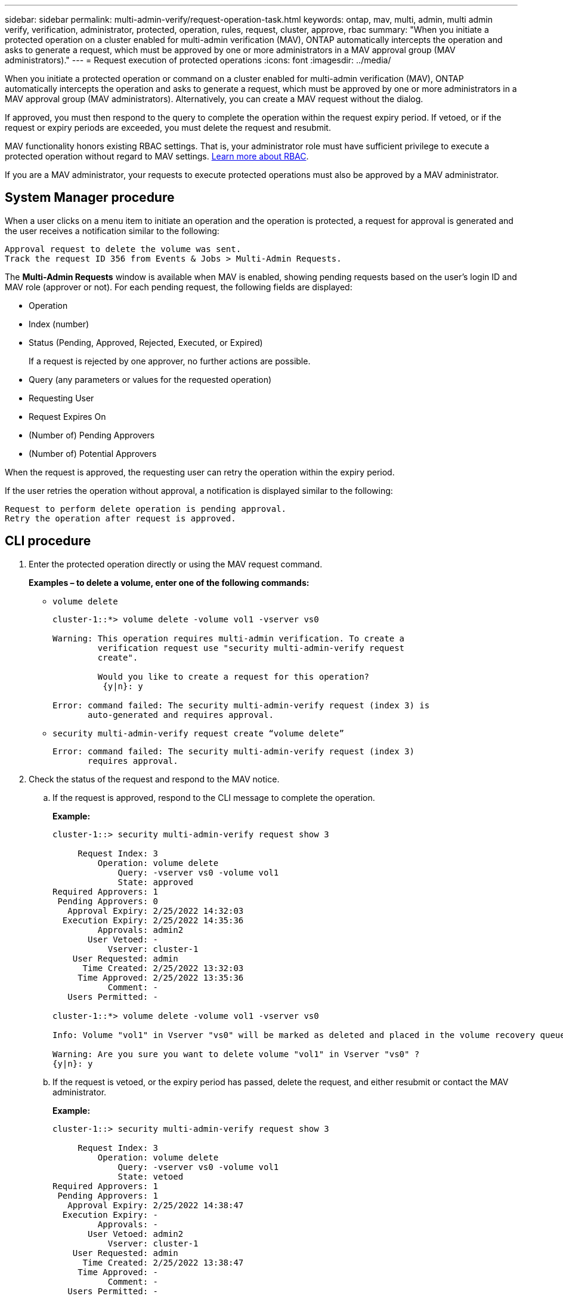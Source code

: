 ---
sidebar: sidebar
permalink: multi-admin-verify/request-operation-task.html
keywords: ontap, mav, multi, admin, multi admin verify, verification, administrator, protected, operation, rules, request, cluster, approve, rbac
summary: "When you initiate a protected operation on a cluster enabled for multi-admin verification (MAV), ONTAP automatically intercepts the operation and asks to generate a request, which must be approved by one or more administrators in a MAV approval group (MAV administrators)."
---
= Request execution of protected operations
:icons: font
:imagesdir: ../media/

[.lead]
When you initiate a protected operation or command on a cluster enabled for multi-admin verification (MAV), ONTAP automatically intercepts the operation and asks to generate a request, which must be approved by one or more administrators in a MAV approval group (MAV administrators). Alternatively, you can create a MAV request without the dialog.

If approved, you must then respond to the query to complete the operation within the request expiry period. If vetoed, or if the request or expiry periods are exceeded, you must delete the request and resubmit.

MAV functionality honors existing RBAC settings. That is, your administrator role must have sufficient privilege to execute a protected operation without regard to MAV settings. link:../authentication/create-svm-user-accounts-task.html[Learn more about RBAC].

If you are a MAV administrator, your requests to execute protected operations must also be approved by a MAV administrator.

== System Manager procedure

When a user clicks on a menu item to initiate an operation and the operation is protected, a request for approval is generated and the user receives a notification similar to the following:

----
Approval request to delete the volume was sent.
Track the request ID 356 from Events & Jobs > Multi-Admin Requests.
----

The *Multi-Admin Requests* window is available when MAV is enabled, showing pending requests based on the user’s login ID and MAV role (approver or not). For each pending request, the following fields are displayed:

* Operation
* Index (number)
* Status (Pending, Approved, Rejected, Executed, or Expired)
+
If a request is rejected by one approver, no further actions are possible.
* Query (any parameters or values for the requested operation)
* Requesting User
* Request Expires On
* (Number of) Pending Approvers
* (Number of) Potential Approvers

When the request is approved, the requesting user can retry the operation within the expiry period.

If the user retries the operation without approval, a notification is displayed similar to the following:

----
Request to perform delete operation is pending approval.
Retry the operation after request is approved.
----

== CLI procedure

. Enter the protected operation directly or using the MAV request command.
+
*Examples – to delete a volume, enter one of the following commands:*
+
* `volume delete`
+
----
cluster-1::*> volume delete -volume vol1 -vserver vs0

Warning: This operation requires multi-admin verification. To create a
         verification request use "security multi-admin-verify request
         create".

         Would you like to create a request for this operation?
          {y|n}: y

Error: command failed: The security multi-admin-verify request (index 3) is
       auto-generated and requires approval.
----
+
* `security multi-admin-verify request create “volume delete”`
+
----
Error: command failed: The security multi-admin-verify request (index 3)
       requires approval.
----
+
. Check the status of the request and respond to the MAV notice.
..	If the request is approved, respond to the CLI message to complete the operation.
+
*Example:*
+
----
cluster-1::> security multi-admin-verify request show 3

     Request Index: 3
         Operation: volume delete
             Query: -vserver vs0 -volume vol1
             State: approved
Required Approvers: 1
 Pending Approvers: 0
   Approval Expiry: 2/25/2022 14:32:03
  Execution Expiry: 2/25/2022 14:35:36
         Approvals: admin2
       User Vetoed: -
           Vserver: cluster-1
    User Requested: admin
      Time Created: 2/25/2022 13:32:03
     Time Approved: 2/25/2022 13:35:36
           Comment: -
   Users Permitted: -

cluster-1::*> volume delete -volume vol1 -vserver vs0

Info: Volume "vol1" in Vserver "vs0" will be marked as deleted and placed in the volume recovery queue. The space used by the volume will be recovered only after the retention period of 12 hours has completed. To recover the space immediately, get the volume name using (privilege:advanced) "volume recovery-queue show vol1_*" and then "volume recovery-queue purge -vserver vs0 -volume <volume_name>" command. To recover the volume use the (privilege:advanced) "volume recovery-queue recover -vserver vs0       -volume <volume_name>" command.

Warning: Are you sure you want to delete volume "vol1" in Vserver "vs0" ?
{y|n}: y
----
..	If the request is vetoed, or the expiry period has passed, delete the request, and either resubmit or contact the MAV administrator.
+
*Example:*
+
----
cluster-1::> security multi-admin-verify request show 3

     Request Index: 3
         Operation: volume delete
             Query: -vserver vs0 -volume vol1
             State: vetoed
Required Approvers: 1
 Pending Approvers: 1
   Approval Expiry: 2/25/2022 14:38:47
  Execution Expiry: -
         Approvals: -
       User Vetoed: admin2
           Vserver: cluster-1
    User Requested: admin
      Time Created: 2/25/2022 13:38:47
     Time Approved: -
           Comment: -
   Users Permitted: -

cluster-1::*> volume delete -volume vol1 -vserver vs0

Error: command failed: The security multi-admin-verify request (index 3) hasbeen vetoed. You must delete it and create a new verification request.
To delete, run "security multi-admin-verify request delete 3".
----

// 2022-04-27, jira-467
